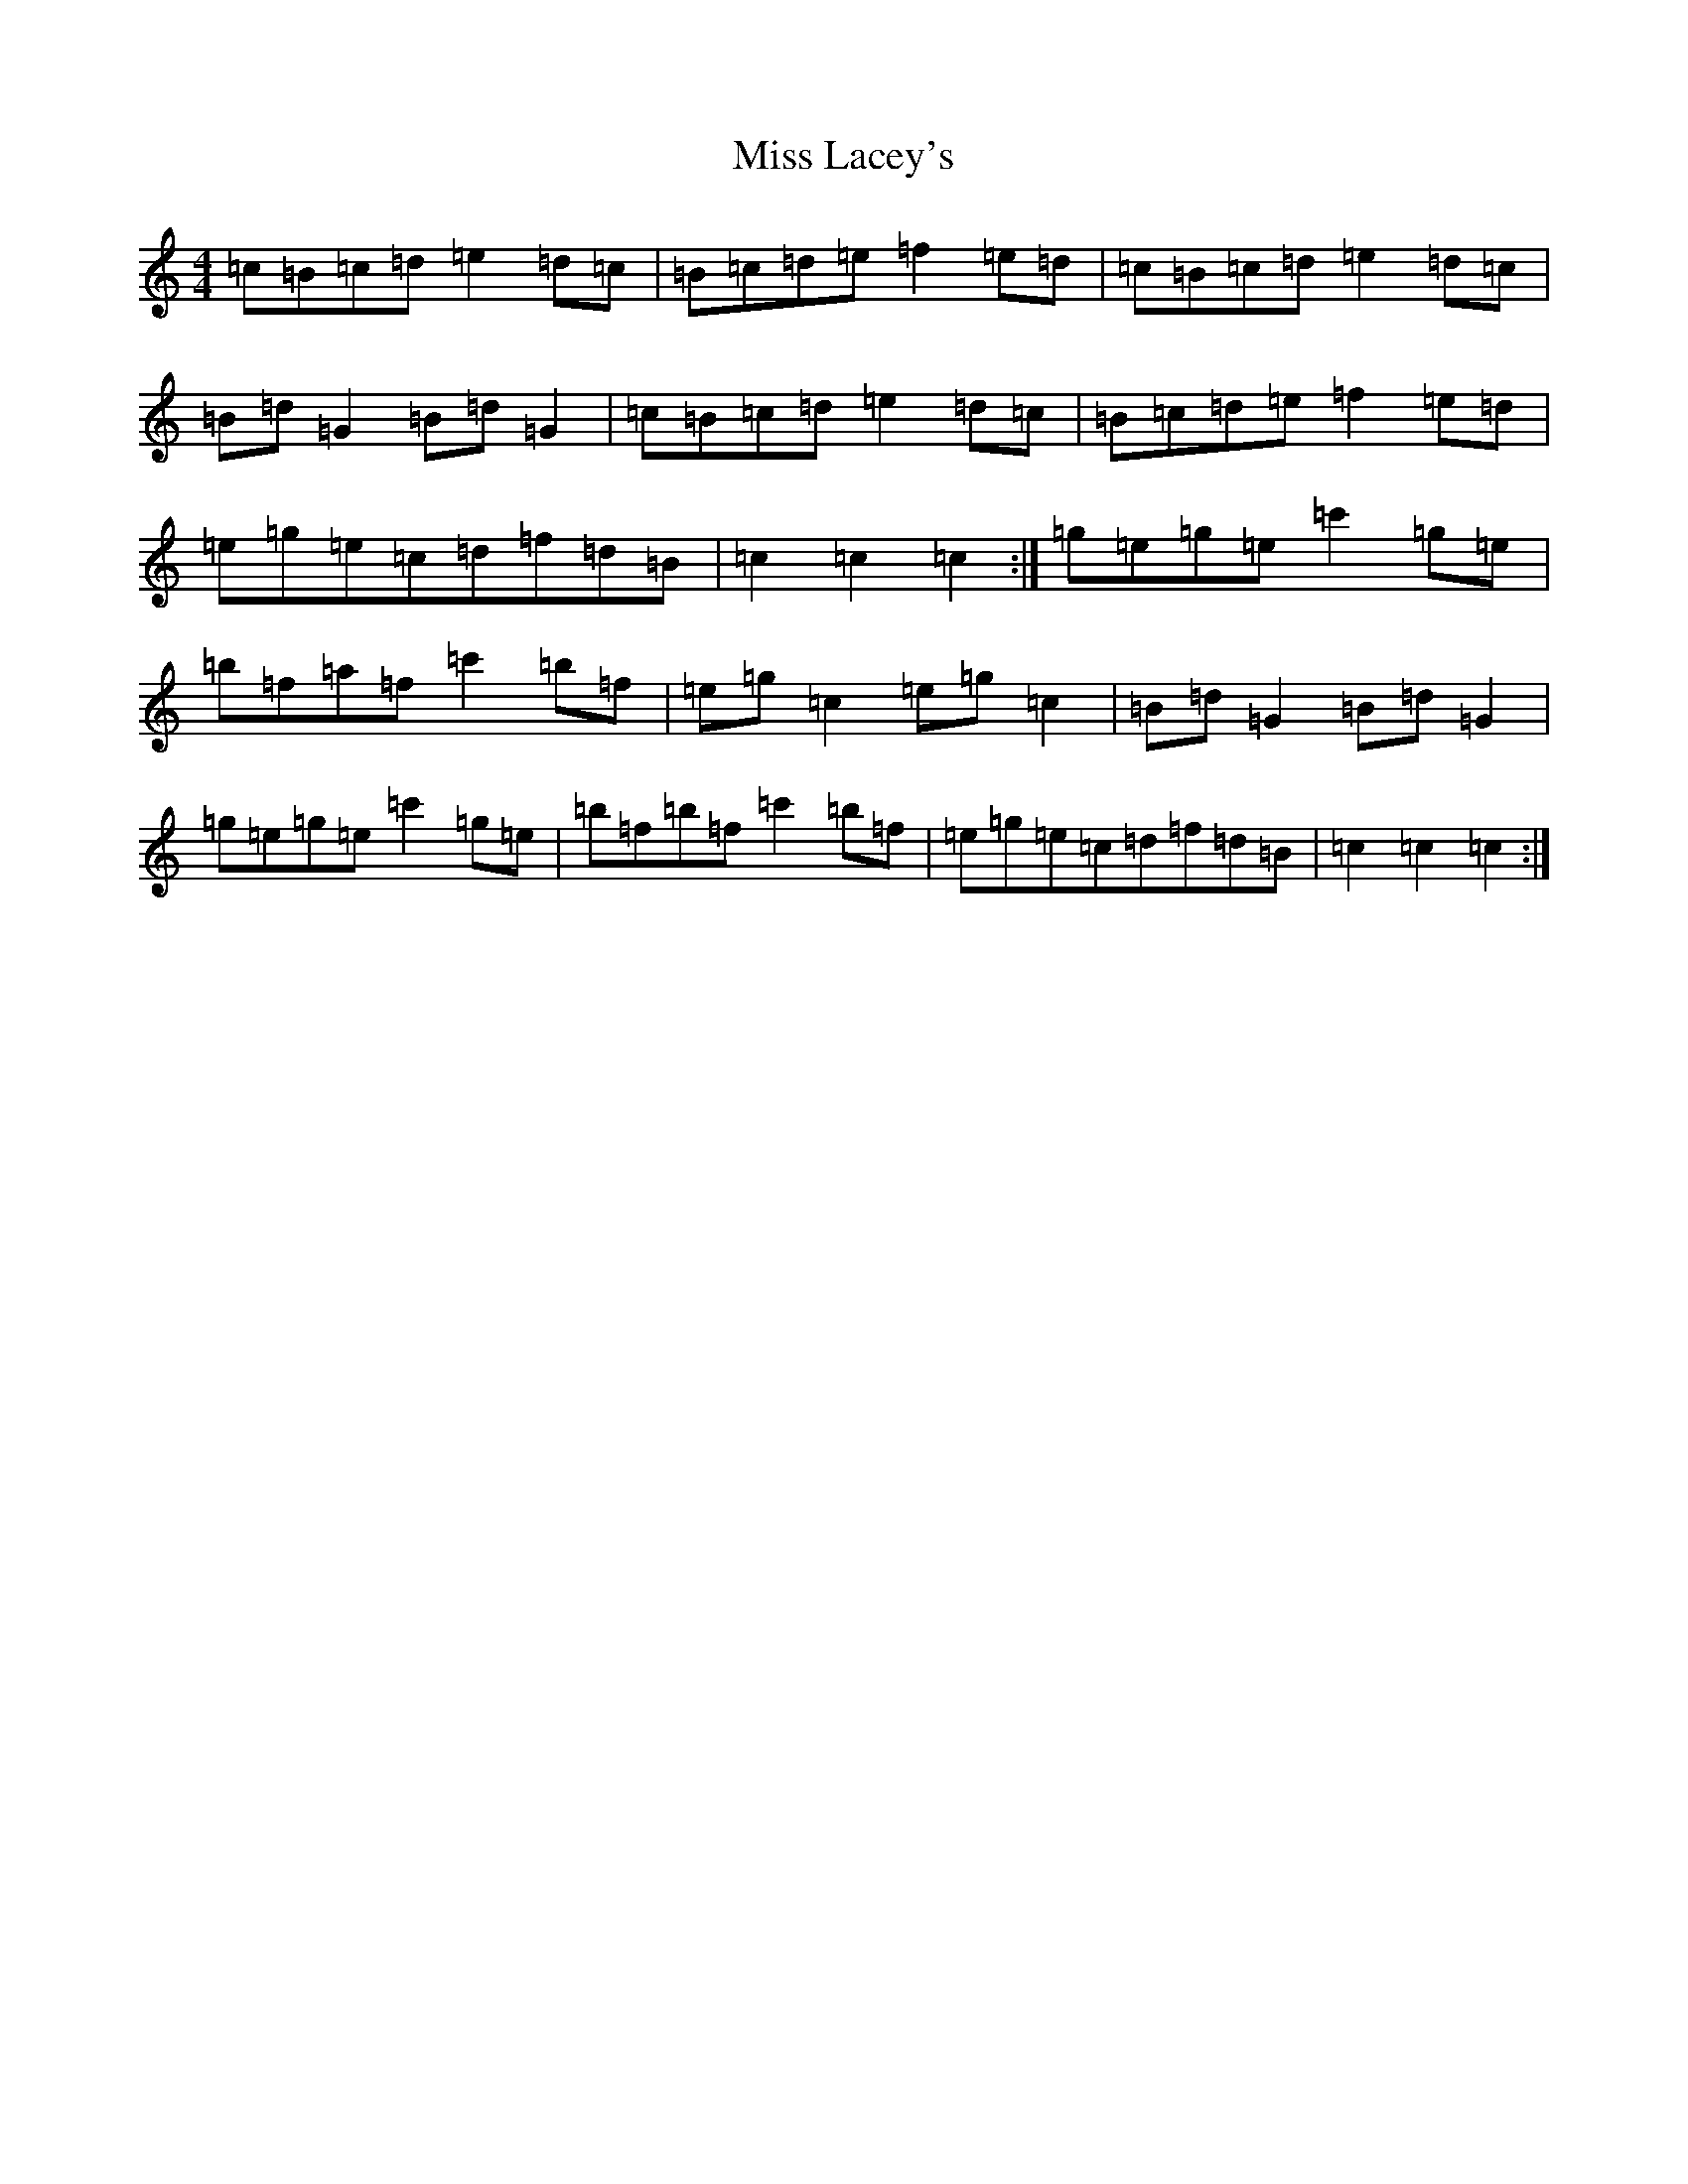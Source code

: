X: 20046
T: Miss Lacey's
S: https://thesession.org/tunes/8691#setting19623
R: hornpipe
M:4/4
L:1/8
K: C Major
=c=B=c=d=e2=d=c|=B=c=d=e=f2=e=d|=c=B=c=d=e2=d=c|=B=d=G2=B=d=G2|=c=B=c=d=e2=d=c|=B=c=d=e=f2=e=d|=e=g=e=c=d=f=d=B|=c2=c2=c2:|=g=e=g=e=c'2=g=e|=b=f=a=f=c'2=b=f|=e=g=c2=e=g=c2|=B=d=G2=B=d=G2|=g=e=g=e=c'2=g=e|=b=f=b=f=c'2=b=f|=e=g=e=c=d=f=d=B|=c2=c2=c2:|